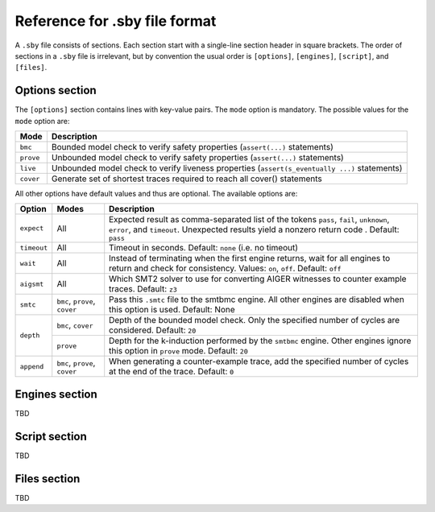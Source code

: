 
Reference for .sby file format
==============================

A ``.sby`` file consists of sections. Each section start with a single-line
section header in square brackets. The order of sections in a ``.sby`` file
is irrelevant, but by convention the usual order is ``[options]``,
``[engines]``, ``[script]``, and ``[files]``.

Options section
---------------

The ``[options]`` section contains lines with key-value pairs. The ``mode``
option is mandatory. The possible values for the ``mode`` option are:

========= ===========
Mode      Description
========= ===========
``bmc``   Bounded model check to verify safety properties (``assert(...)`` statements)
``prove`` Unbounded model check to verify safety properties (``assert(...)`` statements)
``live``  Unbounded model check to verify liveness properties (``assert(s_eventually ...)`` statements)
``cover`` Generate set of shortest traces required to reach all cover() statements
========= ===========

All other options have default values and thus are optional. The available
options are:

+-------------+------------+---------------------------------------------------------+
|   Option    |   Modes    | Description                                             |
+=============+============+=========================================================+
| ``expect``  |   All      | Expected result as comma-separated list of the tokens   |
|             |            | ``pass``, ``fail``, ``unknown``, ``error``, and         |
|             |            | ``timeout``. Unexpected results yield a nonzero return  |
|             |            | code . Default: ``pass``                                |
+-------------+------------+---------------------------------------------------------+
| ``timeout`` |   All      | Timeout in seconds. Default: ``none`` (i.e. no timeout) |
+-------------+------------+---------------------------------------------------------+
| ``wait``    |   All      | Instead of terminating when the first engine returns,   |
|             |            | wait for all engines to return and check for            |
|             |            | consistency. Values: ``on``, ``off``. Default: ``off``  |
+-------------+------------+---------------------------------------------------------+
| ``aigsmt``  |   All      | Which SMT2 solver to use for converting AIGER witnesses |
|             |            | to counter example traces. Default: ``z3``              |
+-------------+------------+---------------------------------------------------------+
| ``smtc``    | ``bmc``,   | Pass this ``.smtc`` file to the smtbmc engine. All      |
|             | ``prove``, | other engines are disabled when this option is used.    |
|             | ``cover``  | Default: None                                           |
+-------------+------------+---------------------------------------------------------+
| ``depth``   | ``bmc``,   | Depth of the bounded model check. Only the specified    |
|             | ``cover``  | number of cycles are considered. Default: ``20``        |
|             +------------+---------------------------------------------------------+
|             | ``prove``  | Depth for the k-induction performed by the ``smtbmc``   |
|             |            | engine. Other engines ignore this option in ``prove``   |
|             |            | mode. Default: ``20``                                   |
+-------------+------------+---------------------------------------------------------+
| ``append``  | ``bmc``,   | When generating a counter-example trace, add the        |
|             | ``prove``, | specified number of cycles at the end of the trace.     |
|             | ``cover``  | Default: ``0``                                          |
+-------------+------------+---------------------------------------------------------+

Engines section
---------------

TBD

Script section
--------------

TBD

Files section
-------------

TBD

